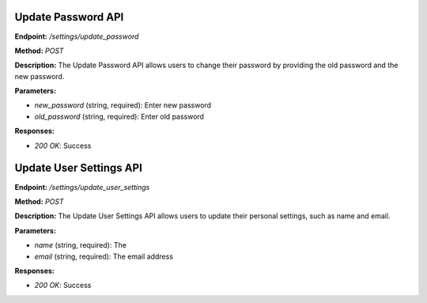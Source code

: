 ===========================
Update Password API
===========================

**Endpoint:** `/settings/update_password`

**Method:** `POST`

**Description:**
The Update Password API allows users to change their password by providing the old password and the new password.

**Parameters:**

- `new_password` (string, required): Enter new password
- `old_password` (string, required): Enter old password

**Responses:**

- `200 OK`: Success


===========================
Update User Settings API
===========================

**Endpoint:** `/settings/update_user_settings`

**Method:** `POST`

**Description:**
The Update User Settings API allows users to update their personal settings, such as name and email.

**Parameters:**

- `name` (string, required): The
- `email` (string, required): The email address

**Responses:**

- `200 OK`: Success
